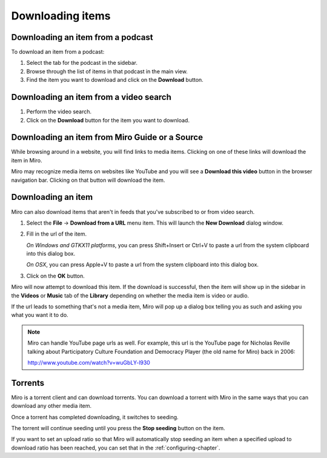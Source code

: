 ===================
 Downloading items
===================

.. index:: downloading; item from podcast

Downloading an item from a podcast
==================================

To download an item from a podcast:

1. Select the tab for the podcast in the sidebar.

2. Browse through the list of items in that podcast in the main view.

3. Find the item you want to download and click on the **Download**
   button.

.. SCREENSHOT
   Screenshot of Miro showing the download button of an item in 
   an item list.

.. image:: _static/downloading_podcast_item.png
   :width: 800px


.. index:: downloading; item from video search

Downloading an item from a video search
=======================================

1. Perform the video search.

2. Click on the **Download** button for the item you want to download.

.. SCREENSHOT
   Screenshot of Miro showing the download button of an item in the
   video search list.

.. image:: _static/downloading_video_search_item.png
   :width: 800px


.. index:: downloading; item from source 

Downloading an item from Miro Guide or a Source
===============================================

While browsing around in a website, you will find links to media items.
Clicking on one of these links will download the item in Miro.

.. SCREENSHOT
   Screenshot of Miro showing a website with links.

.. image:: _static/downloading_site_with_links.png
   :width: 800px

Miro may recognize media items on websites like YouTube and you will
see a **Download this video** button in the browser navigation bar.
Clicking on that button will download the item.

.. SCREENSHOT
   Screenshot of Miro showing a website with the "Download this video"
   button showing.

.. image:: _static/downloading_download_this_video.png
   :width: 800px


.. index:: downloading; from url

Downloading an item
===================

Miro can also download items that aren't in feeds that you've
subscribed to or from video search.

1. Select the **File** -> **Download from a URL** menu item.  This will
   launch the **New Download** dialog window.

2. Fill in the url of the item.

   *On Windows and GTKX11 platforms*, you can press Shift+Insert or
   Ctrl+V to paste a url from the system clipboard into this dialog
   box.

   *On OSX*, you can press Apple+V to paste a url from the system
   clipboard into this dialog box.

3. Click on the **OK** button.

Miro will now attempt to download this item.  If the download is
successful, then the item will show up in the sidebar in the
**Videos** or **Music** tab of the **Library** depending on whether
the media item is video or audio.

If the url leads to something that's not a media item, Miro will pop
up a dialog box telling you as such and asking you what you want it to
do.

.. SCREENSHOT
   Screenshot of "This is not downloadable" dialog

.. image:: _static/downloading_this_is_not_downloadable.png

.. Note::

   Miro can handle YouTube page urls as well.  For example, this url
   is the YouTube page for Nicholas Reville talking about
   Participatory Culture Foundation and Democracy Player (the old name
   for Miro) back in 2006:

   http://www.youtube.com/watch?v=wuGbLY-l930


.. index:: downloading; torrents

Torrents
========

Miro is a torrent client and can download torrents.  You can download
a torrent with Miro in the same ways that you can download any other
media item.

Once a torrent has completed downloading, it switches to seeding.

The torrent will continue seeding until you press the **Stop seeding**
button on the item.

If you want to set an upload ratio so that Miro will automatically
stop seeding an item when a specified upload to download ratio has
been reached, you can set that in the :ref:`configuring-chapter`.

